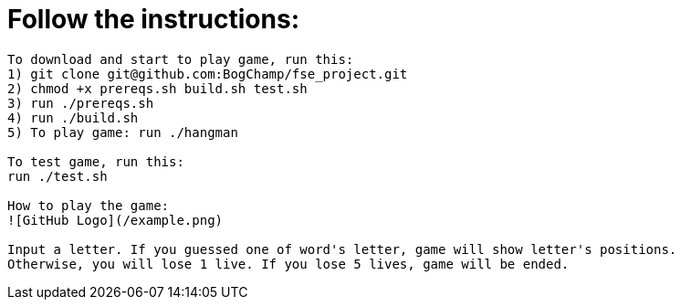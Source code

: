 # Follow the instructions:

----
To download and start to play game, run this:
1) git clone git@github.com:BogChamp/fse_project.git
2) chmod +x prereqs.sh build.sh test.sh
3) run ./prereqs.sh
4) run ./build.sh
5) To play game: run ./hangman

To test game, run this:
run ./test.sh

How to play the game:
![GitHub Logo](/example.png)

Input a letter. If you guessed one of word's letter, game will show letter's positions. 
Otherwise, you will lose 1 live. If you lose 5 lives, game will be ended.

----
